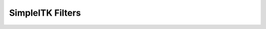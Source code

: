 .. _lbl_filter:

SimpleITK Filters
=================

.. list-table::
   :widths: 50 100
   :stub-columns: 1
   :header-rows: 1

   * - Filter Name
     - Brief Description
   * - `AbsImageFilter <https://www.itk.org/Doxygen/html/classitk_1_1AbsImageFilter.html>`_
     - Computes the absolute value of each pixel.
   * - `AbsoluteValueDifferenceImageFilter <https://www.itk.org/Doxygen/html/classitk_1_1AbsoluteValueDifferenceImageFilter.html>`_
     - Implements pixel-wise the computation of absolute value difference.
   * - `AcosImageFilter <https://www.itk.org/Doxygen/html/classitk_1_1AcosImageFilter.html>`_
     - Computes the inverse cosine of each pixel.
   * - `AdaptiveHistogramEqualizationImageFilter <https://www.itk.org/Doxygen/html/classitk_1_1AdaptiveHistogramEqualizationImageFilter.html>`_
     - Power Law Adaptive Histogram Equalization.
   * - `AddImageFilter <https://www.itk.org/Doxygen/html/classitk_1_1AddImageFilter.html>`_
     - Pixel-wise addition of two images.
   * - `AdditiveGaussianNoiseImageFilter <https://www.itk.org/Doxygen/html/classitk_1_1AdditiveGaussianNoiseImageFilter.html>`_
     - Alter an image with additive Gaussian white noise.
   * - `AggregateLabelMapFilter <https://www.itk.org/Doxygen/html/classitk_1_1AggregateLabelMapFilter.html>`_
     - Collapses all labels into the first label.
   * - `AndImageFilter <https://www.itk.org/Doxygen/html/classitk_1_1AndImageFilter.html>`_
     - Implements the AND bitwise operator pixel-wise between two images.
   * - `AntiAliasBinaryImageFilter <https://www.itk.org/Doxygen/html/classitk_1_1AntiAliasBinaryImageFilter.html>`_
     - A method for estimation of a surface from a binary volume.
   * - `ApproximateSignedDistanceMapImageFilter <https://www.itk.org/Doxygen/html/classitk_1_1ApproximateSignedDistanceMapImageFilter.html>`_
     - Create a map of the approximate signed distance from the boundaries of a binary image.
   * - `AsinImageFilter <https://www.itk.org/Doxygen/html/classitk_1_1AsinImageFilter.html>`_
     - Computes the sine of each pixel.
   * - `Atan2ImageFilter <https://www.itk.org/Doxygen/html/classitk_1_1Atan2ImageFilter.html>`_
     - Computes two argument inverse tangent.
   * - `AtanImageFilter <https://www.itk.org/Doxygen/html/classitk_1_1AtanImageFilter.html>`_
     - Computes the one-argument inverse tangent of each pixel.
   * - `BSplineDecompositionImageFilter <https://www.itk.org/Doxygen/html/classitk_1_1BSplineDecompositionImageFilter.html>`_
     - Calculates the B-Spline coefficients of an image. Spline order may be from 0 to 5.
   * - `BilateralImageFilter <https://www.itk.org/Doxygen/html/classitk_1_1BilateralImageFilter.html>`_
     - Blurs an image while preserving edges.
   * - `BinShrinkImageFilter <https://www.itk.org/Doxygen/html/classitk_1_1BinShrinkImageFilter.html>`_
     - Reduce the size of an image by an integer factor in each dimension while performing averaging of an input neighborhood.
   * - `BinaryClosingByReconstructionImageFilter <https://www.itk.org/Doxygen/html/classitk_1_1BinaryClosingByReconstructionImageFilter.html>`_
     - binary closing by reconstruction of an image.
   * - `BinaryContourImageFilter <https://www.itk.org/Doxygen/html/classitk_1_1BinaryContourImageFilter.html>`_
     - Labels the pixels on the border of the objects in a binary image.
   * - `BinaryDilateImageFilter <https://www.itk.org/Doxygen/html/classitk_1_1BinaryDilateImageFilter.html>`_
     - Fast binary dilation.
   * - `BinaryErodeImageFilter <https://www.itk.org/Doxygen/html/classitk_1_1BinaryErodeImageFilter.html>`_
     - Fast binary erosion.
   * - `BinaryFillholeImageFilter <https://www.itk.org/Doxygen/html/classitk_1_1BinaryFillholeImageFilter.html>`_
     - Remove holes not connected to the boundary of the image.
   * - `BinaryGrindPeakImageFilter <https://www.itk.org/Doxygen/html/classitk_1_1BinaryGrindPeakImageFilter.html>`_
     - Remove the objects not connected to the boundary of the image.
   * - `BinaryImageToLabelMapFilter <https://www.itk.org/Doxygen/html/classitk_1_1BinaryImageToLabelMapFilter.html>`_
     - Label the connected components in a binary image and produce a collection of label objects.
   * - `BinaryMagnitudeImageFilter <https://www.itk.org/Doxygen/html/classitk_1_1BinaryMagnitudeImageFilter.html>`_
     - Computes the square root of the sum of squares of corresponding input pixels.
   * - `BinaryMedianImageFilter <https://www.itk.org/Doxygen/html/classitk_1_1BinaryMedianImageFilter.html>`_
     - Applies a version of the median filter optimized for binary images.
   * - `BinaryMinMaxCurvatureFlowImageFilter <https://www.itk.org/Doxygen/html/classitk_1_1BinaryMinMaxCurvatureFlowImageFilter.html>`_
     - Denoise a binary image using min/max curvature flow.
   * - `BinaryMorphologicalClosingImageFilter <https://www.itk.org/Doxygen/html/classitk_1_1BinaryMorphologicalClosingImageFilter.html>`_
     - binary morphological closing of an image.
   * - `BinaryMorphologicalOpeningImageFilter <https://www.itk.org/Doxygen/html/classitk_1_1BinaryMorphologicalOpeningImageFilter.html>`_
     - binary morphological opening of an image.
   * - `BinaryNotImageFilter <https://www.itk.org/Doxygen/html/classitk_1_1BinaryNotImageFilter.html>`_
     - Implements the BinaryNot logical operator pixel-wise between two images.
   * - `BinaryOpeningByReconstructionImageFilter <https://www.itk.org/Doxygen/html/classitk_1_1BinaryOpeningByReconstructionImageFilter.html>`_
     - binary morphological closing of an image.
   * - `BinaryProjectionImageFilter <https://www.itk.org/Doxygen/html/classitk_1_1BinaryProjectionImageFilter.html>`_
     - Binary projection.
   * - `BinaryReconstructionByDilationImageFilter <https://www.itk.org/Doxygen/html/classitk_1_1BinaryReconstructionByDilationImageFilter.html>`_
     - binary reconstruction by dilation of an image
   * - `BinaryReconstructionByErosionImageFilter <https://www.itk.org/Doxygen/html/classitk_1_1BinaryReconstructionByErosionImageFilter.html>`_
     - binary reconstruction by erosion of an image
   * - `BinaryThinningImageFilter <https://www.itk.org/Doxygen/html/classitk_1_1BinaryThinningImageFilter.html>`_
     - This filter computes one-pixel-wide edges of the input image.
   * - `BinaryThresholdImageFilter <https://www.itk.org/Doxygen/html/classitk_1_1BinaryThresholdImageFilter.html>`_
     - Binarize an input image by thresholding.
   * - `BinaryThresholdProjectionImageFilter <https://www.itk.org/Doxygen/html/classitk_1_1BinaryThresholdProjectionImageFilter.html>`_
     - BinaryThreshold projection.
   * - `BinomialBlurImageFilter <https://www.itk.org/Doxygen/html/classitk_1_1BinomialBlurImageFilter.html>`_
     - Performs a separable blur on each dimension of an image.
   * - `BitwiseNotImageFilter <https://www.itk.org/Doxygen/html/classitk_1_1UnaryFunctorImageFilter.html>`_
     - Implements pixel-wise generic operation on one image.
   * - `BlackTopHatImageFilter <https://www.itk.org/Doxygen/html/classitk_1_1BlackTopHatImageFilter.html>`_
     - Black top hat extracts local minima that are smaller than the structuring element.
   * - `BoundedReciprocalImageFilter <https://www.itk.org/Doxygen/html/classitk_1_1BoundedReciprocalImageFilter.html>`_
     - Computes 1/(1+x) for each pixel in the image.
   * - `BoxMeanImageFilter <https://www.itk.org/Doxygen/html/classitk_1_1BoxMeanImageFilter.html>`_
     - Implements a fast rectangular mean filter using the accumulator approach.
   * - `BoxSigmaImageFilter <https://www.itk.org/Doxygen/html/classitk_1_1BoxSigmaImageFilter.html>`_
     - Implements a fast rectangular sigma filter using the accumulator approach.
   * - `CannyEdgeDetectionImageFilter <https://www.itk.org/Doxygen/html/classitk_1_1CannyEdgeDetectionImageFilter.html>`_
     - This filter is an implementation of a Canny edge detector for scalar-valued images.
   * - `ChangeLabelImageFilter <https://www.itk.org/Doxygen/html/classitk_1_1ChangeLabelImageFilter.html>`_
     - Change Sets of Labels.
   * - `ChangeLabelLabelMapFilter <https://www.itk.org/Doxygen/html/classitk_1_1ChangeLabelLabelMapFilter.html>`_
     - Replace the label Ids of selected LabelObjects with new label Ids.
   * - `CheckerBoardImageFilter <https://www.itk.org/Doxygen/html/classitk_1_1CheckerBoardImageFilter.html>`_
     - Combines two images in a checkerboard pattern.
   * - `ClampImageFilter <https://www.itk.org/Doxygen/html/classitk_1_1ClampImageFilter.html>`_
     - Casts input pixels to output pixel type and clamps the output pixel values to a specified range.
   * - `ClosingByReconstructionImageFilter <https://www.itk.org/Doxygen/html/classitk_1_1ClosingByReconstructionImageFilter.html>`_
     - Closing by reconstruction of an image.
   * - `CoherenceEnhancingDiffusionImageFilter <https://www.itk.org/Doxygen/html/classitk_1_1CoherenceEnhancingDiffusionImageFilter.html>`_
     - Coherence enhanging diffusion and edge enhancing diffusion.
   * - `CollidingFrontsImageFilter <https://www.itk.org/Doxygen/html/classitk_1_1CollidingFrontsImageFilter.html>`_
     - Selects a region of space where two independent fronts run towards each other.
   * - `ComplexToImaginaryImageFilter <https://www.itk.org/Doxygen/html/classitk_1_1ComplexToImaginaryImageFilter.html>`_
     - Computes pixel-wise the imaginary part of a complex image.
   * - `ComplexToModulusImageFilter <https://www.itk.org/Doxygen/html/classitk_1_1ComplexToModulusImageFilter.html>`_
     - Computes pixel-wise the Modulus of a complex image.
   * - `ComplexToPhaseImageFilter <https://www.itk.org/Doxygen/html/classitk_1_1ComplexToPhaseImageFilter.html>`_
     - Computes pixel-wise the modulus of a complex image.
   * - `ComplexToRealImageFilter <https://www.itk.org/Doxygen/html/classitk_1_1ComplexToRealImageFilter.html>`_
     - Computes pixel-wise the real(x) part of a complex image.
   * - `ComposeImageFilter <https://www.itk.org/Doxygen/html/classitk_1_1ComposeImageFilter.html>`_
     - ComposeImageFilter combine several scalar images into a multicomponent image.
   * - `ConfidenceConnectedImageFilter <https://www.itk.org/Doxygen/html/classitk_1_1ConfidenceConnectedImageFilter.html>`_
     - Segment pixels with similar statistics using connectivity.
   * - `ConnectedComponentImageFilter <https://www.itk.org/Doxygen/html/classitk_1_1ConnectedComponentImageFilter.html>`_
     - Label the objects in a binary image.
   * - `ConnectedThresholdImageFilter <https://www.itk.org/Doxygen/html/classitk_1_1ConnectedThresholdImageFilter.html>`_
     - Label pixels that are connected to a seed and lie within a range of values.
   * - `ConstantPadImageFilter <https://www.itk.org/Doxygen/html/classitk_1_1ConstantPadImageFilter.html>`_
     - Increase the image size by padding with a constant value.
   * - `ConvolutionImageFilter <https://www.itk.org/Doxygen/html/classitk_1_1ConvolutionImageFilter.html>`_
     - Convolve a given image with an arbitrary image kernel.
   * - `CosImageFilter <https://www.itk.org/Doxygen/html/classitk_1_1CosImageFilter.html>`_
     - Computes the cosine of each pixel.
   * - `CropImageFilter <https://www.itk.org/Doxygen/html/classitk_1_1CropImageFilter.html>`_
     - Decrease the image size by cropping the image by an itk::Size at both the upper and lower bounds of the largest possible region.
   * - `CurvatureAnisotropicDiffusionImageFilter <https://www.itk.org/Doxygen/html/classitk_1_1CurvatureAnisotropicDiffusionImageFilter.html>`_
   * - `CurvatureFlowImageFilter <https://www.itk.org/Doxygen/html/classitk_1_1CurvatureFlowImageFilter.html>`_
     - Denoise an image using curvature driven flow.
   * - `CyclicShiftImageFilter <https://www.itk.org/Doxygen/html/classitk_1_1CyclicShiftImageFilter.html>`_
     - Perform a cyclic spatial shift of image intensities on the image grid.
   * - `DanielssonDistanceMapImageFilter <https://www.itk.org/Doxygen/html/classitk_1_1DanielssonDistanceMapImageFilter.html>`_
     - This filter computes the distance map of the input image as an approximation with pixel accuracy to the Euclidean distance.
   * - `DemonsRegistrationFilter <https://www.itk.org/Doxygen/html/classitk_1_1DemonsRegistrationFilter.html>`_
     - Deformably register two images using the demons algorithm.
   * - `DerivativeImageFilter <https://www.itk.org/Doxygen/html/classitk_1_1DerivativeImageFilter.html>`_
     - Computes the directional derivative of an image. The directional derivative at each pixel location is computed by convolution with a derivative operator of user-specified order.
   * - `DiffeomorphicDemonsRegistrationFilter <https://www.itk.org/Doxygen/html/classitk_1_1DiffeomorphicDemonsRegistrationFilter.html>`_
     - Deformably register two images using a diffeomorphic demons algorithm.
   * - `DilateObjectMorphologyImageFilter <https://www.itk.org/Doxygen/html/classitk_1_1DilateObjectMorphologyImageFilter.html>`_
     - dilation of an object in an image
   * - `DiscreteGaussianDerivativeImageFilter <https://www.itk.org/Doxygen/html/classitk_1_1DiscreteGaussianDerivativeImageFilter.html>`_
     - Calculates image derivatives using discrete derivative gaussian kernels. This filter calculates Gaussian derivative by separable convolution of an image and a discrete Gaussian derivative operator (kernel).
   * - `DiscreteGaussianImageFilter <https://www.itk.org/Doxygen/html/classitk_1_1DiscreteGaussianImageFilter.html>`_
     - Blurs an image by separable convolution with discrete gaussian kernels. This filter performs Gaussian blurring by separable convolution of an image and a discrete Gaussian operator (kernel).
   * - `DisplacementFieldJacobianDeterminantFilter <https://www.itk.org/Doxygen/html/classitk_1_1DisplacementFieldJacobianDeterminantFilter.html>`_
     - Computes a scalar image from a vector image (e.g., deformation field) input, where each output scalar at each pixel is the Jacobian determinant of the vector field at that location. This calculation is correct in the case where the vector image is a "displacement" from the current location. The computation for the jacobian determinant is: det[ dT/dx ] = det[ I + du/dx ].
   * - `DivideFloorImageFilter <https://www.itk.org/Doxygen/html/classitk_1_1BinaryFunctorImageFilter.html>`_
     - Implements pixel-wise generic operation of two images, or of an image and a constant.
   * - `DivideImageFilter <https://www.itk.org/Doxygen/html/classitk_1_1DivideImageFilter.html>`_
     - Pixel-wise division of two images.
   * - `DivideRealImageFilter <https://www.itk.org/Doxygen/html/classitk_1_1BinaryFunctorImageFilter.html>`_
     - Implements pixel-wise generic operation of two images, or of an image and a constant.
   * - `DoubleThresholdImageFilter <https://www.itk.org/Doxygen/html/classitk_1_1DoubleThresholdImageFilter.html>`_
     - Binarize an input image using double thresholding.
   * - `EdgePotentialImageFilter <https://www.itk.org/Doxygen/html/classitk_1_1EdgePotentialImageFilter.html>`_
     - Computes the edge potential of an image from the image gradient.
   * - `EqualImageFilter <https://www.itk.org/Doxygen/html/classitk_1_1BinaryFunctorImageFilter.html>`_
     - Implements pixel-wise generic operation of two images, or of an image and a constant.
   * - `ErodeObjectMorphologyImageFilter <https://www.itk.org/Doxygen/html/classitk_1_1ErodeObjectMorphologyImageFilter.html>`_
     - Erosion of an object in an image.
   * - `ExpImageFilter <https://www.itk.org/Doxygen/html/classitk_1_1ExpImageFilter.html>`_
     - Computes the exponential function of each pixel.
   * - `ExpNegativeImageFilter <https://www.itk.org/Doxygen/html/classitk_1_1ExpNegativeImageFilter.html>`_
     - Computes the function exp(-K.x) for each input pixel.
   * - `ExpandImageFilter <https://www.itk.org/Doxygen/html/classitk_1_1ExpandImageFilter.html>`_
     - Expand the size of an image by an integer factor in each dimension.
   * - `ExtractImageFilter <https://www.itk.org/Doxygen/html/classitk_1_1ExtractImageFilter.html>`_
     - Decrease the image size by cropping the image to the selected region bounds.
   * - `FFTConvolutionImageFilter <https://www.itk.org/Doxygen/html/classitk_1_1FFTConvolutionImageFilter.html>`_
     - Convolve a given image with an arbitrary image kernel using multiplication in the Fourier domain.
   * - `FFTNormalizedCorrelationImageFilter <https://www.itk.org/Doxygen/html/classitk_1_1FFTNormalizedCorrelationImageFilter.html>`_
     - Calculate normalized cross correlation using FFTs.
   * - `FFTPadImageFilter <https://www.itk.org/Doxygen/html/classitk_1_1FFTPadImageFilter.html>`_
     - Pad an image to make it suitable for an FFT transformation.
   * - `FFTShiftImageFilter <https://www.itk.org/Doxygen/html/classitk_1_1FFTShiftImageFilter.html>`_
     - Shift the zero-frequency components of a Fourier transform to the center of the image.
   * - `FastApproximateRankImageFilter <https://www.itk.org/Doxygen/html/classitk_1_1FastApproximateRankImageFilter.html>`_
     - A separable rank filter.
   * - `FastMarchingBaseImageFilter <https://www.itk.org/Doxygen/html/classitk_1_1FastMarchingImageFilterBase.html>`_
     - Apply the Fast Marching method to solve an Eikonal equation on an image.
   * - `FastMarchingImageFilter <https://www.itk.org/Doxygen/html/classitk_1_1FastMarchingImageFilter.html>`_
     - Solve an Eikonal equation using Fast Marching.
   * - `FastMarchingUpwindGradientImageFilter <https://www.itk.org/Doxygen/html/classitk_1_1FastMarchingUpwindGradientImageFilter.html>`_
     - Generates the upwind gradient field of fast marching arrival times.
   * - `FastSymmetricForcesDemonsRegistrationFilter <https://www.itk.org/Doxygen/html/classitk_1_1FastSymmetricForcesDemonsRegistrationFilter.html>`_
     - Deformably register two images using a symmetric forces demons algorithm.
   * - `FlipImageFilter <https://www.itk.org/Doxygen/html/classitk_1_1FlipImageFilter.html>`_
     - Flips an image across user specified axes.
   * - `ForwardFFTImageFilter <https://www.itk.org/Doxygen/html/classitk_1_1ForwardFFTImageFilter.html>`_
     - Base class for forward Fast Fourier Transform .
   * - `GaborImageSource <https://www.itk.org/Doxygen/html/classitk_1_1GaborImageSource.html>`_
     - Generate an n-dimensional image of a Gabor filter.
   * - `GaussianImageSource <https://www.itk.org/Doxygen/html/classitk_1_1GaussianImageSource.html>`_
     - Generate an n-dimensional image of a Gaussian.
   * - `GeodesicActiveContourLevelSetImageFilter <https://www.itk.org/Doxygen/html/classitk_1_1GeodesicActiveContourLevelSetImageFilter.html>`_
     - Segments structures in images based on a user supplied edge potential map.
   * - `GradientAnisotropicDiffusionImageFilter <https://www.itk.org/Doxygen/html/classitk_1_1GradientAnisotropicDiffusionImageFilter.html>`_
   * - `GradientImageFilter <https://www.itk.org/Doxygen/html/classitk_1_1GradientImageFilter.html>`_
     - Computes the gradient of an image using directional derivatives.
   * - `GradientMagnitudeImageFilter <https://www.itk.org/Doxygen/html/classitk_1_1GradientMagnitudeImageFilter.html>`_
     - Computes the gradient magnitude of an image region at each pixel.
   * - `GradientMagnitudeRecursiveGaussianImageFilter <https://www.itk.org/Doxygen/html/classitk_1_1GradientMagnitudeRecursiveGaussianImageFilter.html>`_
     - Computes the Magnitude of the Gradient of an image by convolution with the first derivative of a Gaussian.
   * - `GradientRecursiveGaussianImageFilter <https://www.itk.org/Doxygen/html/classitk_1_1GradientRecursiveGaussianImageFilter.html>`_
     - Computes the gradient of an image by convolution with the first derivative of a Gaussian.
   * - `GrayscaleConnectedClosingImageFilter <https://www.itk.org/Doxygen/html/classitk_1_1GrayscaleConnectedClosingImageFilter.html>`_
     - Enhance pixels associated with a dark object (identified by a seed pixel) where the dark object is surrounded by a brigher object.
   * - `GrayscaleConnectedOpeningImageFilter <https://www.itk.org/Doxygen/html/classitk_1_1GrayscaleConnectedOpeningImageFilter.html>`_
     - Enhance pixels associated with a bright object (identified by a seed pixel) where the bright object is surrounded by a darker object.
   * - `GrayscaleDilateImageFilter <https://www.itk.org/Doxygen/html/classitk_1_1GrayscaleDilateImageFilter.html>`_
     - Grayscale dilation of an image.
   * - `GrayscaleErodeImageFilter <https://www.itk.org/Doxygen/html/classitk_1_1GrayscaleErodeImageFilter.html>`_
     - Grayscale erosion of an image.
   * - `GrayscaleFillholeImageFilter <https://www.itk.org/Doxygen/html/classitk_1_1GrayscaleFillholeImageFilter.html>`_
     - Remove local minima not connected to the boundary of the image.
   * - `GrayscaleGeodesicDilateImageFilter <https://www.itk.org/Doxygen/html/classitk_1_1GrayscaleGeodesicDilateImageFilter.html>`_
     - geodesic gray scale dilation of an image
   * - `GrayscaleGeodesicErodeImageFilter <https://www.itk.org/Doxygen/html/classitk_1_1GrayscaleGeodesicErodeImageFilter.html>`_
     - geodesic gray scale erosion of an image
   * - `GrayscaleGrindPeakImageFilter <https://www.itk.org/Doxygen/html/classitk_1_1GrayscaleGrindPeakImageFilter.html>`_
     - Remove local maxima not connected to the boundary of the image.
   * - `GrayscaleMorphologicalClosingImageFilter <https://www.itk.org/Doxygen/html/classitk_1_1GrayscaleMorphologicalClosingImageFilter.html>`_
     - gray scale dilation of an image
   * - `GrayscaleMorphologicalOpeningImageFilter <https://www.itk.org/Doxygen/html/classitk_1_1GrayscaleMorphologicalOpeningImageFilter.html>`_
     - gray scale dilation of an image
   * - `GreaterEqualImageFilter <https://www.itk.org/Doxygen/html/classitk_1_1BinaryFunctorImageFilter.html>`_
     - Implements pixel-wise generic operation of two images, or of an image and a constant.
   * - `GreaterImageFilter <https://www.itk.org/Doxygen/html/classitk_1_1BinaryFunctorImageFilter.html>`_
     - Implements pixel-wise generic operation of two images, or of an image and a constant.
   * - `GridImageSource <https://www.itk.org/Doxygen/html/classitk_1_1GridImageSource.html>`_
     - Generate an n-dimensional image of a grid.
   * - `HConcaveImageFilter <https://www.itk.org/Doxygen/html/classitk_1_1HConcaveImageFilter.html>`_
     - Identify local minima whose depth below the baseline is greater than h.
   * - `HConvexImageFilter <https://www.itk.org/Doxygen/html/classitk_1_1HConvexImageFilter.html>`_
     - Identify local maxima whose height above the baseline is greater than h.
   * - `HMaximaImageFilter <https://www.itk.org/Doxygen/html/classitk_1_1HMaximaImageFilter.html>`_
     - Suppress local maxima whose height above the baseline is less than h.
   * - `HMinimaImageFilter <https://www.itk.org/Doxygen/html/classitk_1_1HMinimaImageFilter.html>`_
     - Suppress local minima whose depth below the baseline is less than h.
   * - `HalfHermitianToRealInverseFFTImageFilter <https://www.itk.org/Doxygen/html/classitk_1_1HalfHermitianToRealInverseFFTImageFilter.html>`_
     - Base class for specialized complex-to-real inverse Fast Fourier Transform .
   * - `HausdorffDistanceImageFilter <https://www.itk.org/Doxygen/html/classitk_1_1HausdorffDistanceImageFilter.html>`_
     - Computes the Hausdorff distance between the set of non-zero pixels of two images.
   * - `HistogramMatchingImageFilter <https://www.itk.org/Doxygen/html/classitk_1_1HistogramMatchingImageFilter.html>`_
     - Normalize the grayscale values between two images by histogram matching.
   * - `HuangThresholdImageFilter <https://www.itk.org/Doxygen/html/classitk_1_1HuangThresholdImageFilter.html>`_
     - Threshold an image using the Huang Threshold.
   * - `IntensityWindowingImageFilter <https://www.itk.org/Doxygen/html/classitk_1_1IntensityWindowingImageFilter.html>`_
     - Applies a linear transformation to the intensity levels of the input Image that are inside a user-defined interval. Values below this interval are mapped to a constant. Values over the interval are mapped to another constant.
   * - `IntermodesThresholdImageFilter <https://www.itk.org/Doxygen/html/classitk_1_1IntermodesThresholdImageFilter.html>`_
     - Threshold an image using the Intermodes Threshold.
   * - `InverseDeconvolutionImageFilter <https://www.itk.org/Doxygen/html/classitk_1_1InverseDeconvolutionImageFilter.html>`_
     - The direct linear inverse deconvolution filter.
   * - `InverseDisplacementFieldImageFilter <https://www.itk.org/Doxygen/html/classitk_1_1InverseDisplacementFieldImageFilter.html>`_
     - Computes the inverse of a displacement field.
   * - `InverseFFTImageFilter <https://www.itk.org/Doxygen/html/classitk_1_1InverseFFTImageFilter.html>`_
     - Base class for inverse Fast Fourier Transform .
   * - `InvertDisplacementFieldImageFilter <https://www.itk.org/Doxygen/html/classitk_1_1InvertDisplacementFieldImageFilter.html>`_
     - Iteratively estimate the inverse field of a displacement field.
   * - `InvertIntensityImageFilter <https://www.itk.org/Doxygen/html/classitk_1_1InvertIntensityImageFilter.html>`_
     - Invert the intensity of an image.
   * - `IsoContourDistanceImageFilter <https://www.itk.org/Doxygen/html/classitk_1_1IsoContourDistanceImageFilter.html>`_
     - Compute an approximate distance from an interpolated isocontour to the close grid points.
   * - `IsoDataThresholdImageFilter <https://www.itk.org/Doxygen/html/classitk_1_1IsoDataThresholdImageFilter.html>`_
     - Threshold an image using the IsoData Threshold.
   * - `IsolatedConnectedImageFilter <https://www.itk.org/Doxygen/html/classitk_1_1IsolatedConnectedImageFilter.html>`_
     - Label pixels that are connected to one set of seeds but not another.
   * - `IsolatedWatershedImageFilter <https://www.itk.org/Doxygen/html/classitk_1_1IsolatedWatershedImageFilter.html>`_
     - Isolate watershed basins using two seeds.
   * - `IterativeInverseDisplacementFieldImageFilter <https://www.itk.org/Doxygen/html/classitk_1_1IterativeInverseDisplacementFieldImageFilter.html>`_
     - Computes the inverse of a displacement field.
   * - `JoinSeriesImageFilter <https://www.itk.org/Doxygen/html/classitk_1_1JoinSeriesImageFilter.html>`_
     - Join N-D images into an (N+1)-D image.
   * - `KittlerIllingworthThresholdImageFilter <https://www.itk.org/Doxygen/html/classitk_1_1KittlerIllingworthThresholdImageFilter.html>`_
     - Threshold an image using the KittlerIllingworth Threshold.
   * - `LabelContourImageFilter <https://www.itk.org/Doxygen/html/classitk_1_1LabelContourImageFilter.html>`_
     - Labels the pixels on the border of the objects in a labeled image.
   * - `LabelImageToLabelMapFilter <https://www.itk.org/Doxygen/html/classitk_1_1LabelImageToLabelMapFilter.html>`_
     - convert a labeled image to a label collection image
   * - `LabelIntensityStatisticsImageFilter <https://www.itk.org/Doxygen/html/classitk_1_1LabelImageToStatisticsLabelMapFilter.html>`_
     - a convenient class to convert a label image to a label map and valuate the statistics attributes at once
   * - `LabelMapContourOverlayImageFilter <https://www.itk.org/Doxygen/html/classitk_1_1LabelMapContourOverlayImageFilter.html>`_
     - Apply a colormap to the contours (outlines) of each object in a label map and superimpose it on top of the feature image.
   * - `LabelMapMaskImageFilter <https://www.itk.org/Doxygen/html/classitk_1_1LabelMapMaskImageFilter.html>`_
     - Mask and image with a LabelMap .
   * - `LabelMapOverlayImageFilter <https://www.itk.org/Doxygen/html/classitk_1_1LabelMapOverlayImageFilter.html>`_
     - Apply a colormap to a label map and superimpose it on an image.
   * - `LabelMapToBinaryImageFilter <https://www.itk.org/Doxygen/html/classitk_1_1LabelMapToBinaryImageFilter.html>`_
     - Convert a LabelMap to a binary image.
   * - `LabelMapToLabelImageFilter <https://www.itk.org/Doxygen/html/classitk_1_1LabelMapToLabelImageFilter.html>`_
     - Converts a LabelMap to a labeled image.
   * - `LabelMapToRGBImageFilter <https://www.itk.org/Doxygen/html/classitk_1_1LabelMapToRGBImageFilter.html>`_
     - Convert a LabelMap to a colored image.
   * - `LabelOverlapMeasuresImageFilter <https://www.itk.org/Doxygen/html/classitk_1_1LabelOverlapMeasuresImageFilter.html>`_
     - Computes overlap measures between the set same set of labels of pixels of two images. Background is assumed to be 0.
   * - `LabelOverlayImageFilter <https://www.itk.org/Doxygen/html/classitk_1_1LabelOverlayImageFilter.html>`_
     - Apply a colormap to a label image and put it on top of the input image.
   * - `LabelSetDilateImageFilter <https://www.itk.org/Doxygen/html/classitk_1_1LabelSetDilateImageFilter.html>`_
     - Class for binary morphological erosion of label images.
   * - `LabelSetErodeImageFilter <https://www.itk.org/Doxygen/html/classitk_1_1LabelSetErodeImageFilter.html>`_
     - Class for binary morphological erosion of label images.
   * - `LabelShapeStatisticsImageFilter <https://www.itk.org/Doxygen/html/classitk_1_1LabelImageToShapeLabelMapFilter.html>`_
     - Converts a label image to a label map and valuates the shape attributes.
   * - `LabelStatisticsImageFilter <https://www.itk.org/Doxygen/html/classitk_1_1LabelStatisticsImageFilter.html>`_
     - Given an intensity image and a label map, compute min, max, variance and mean of the pixels associated with each label or segment.
   * - `LabelToRGBImageFilter <https://www.itk.org/Doxygen/html/classitk_1_1LabelToRGBImageFilter.html>`_
     - Apply a colormap to a label image.
   * - `LabelUniqueLabelMapFilter <https://www.itk.org/Doxygen/html/classitk_1_1LabelUniqueLabelMapFilter.html>`_
     - Make sure that the objects are not overlapping.
   * - `LabelVotingImageFilter <https://www.itk.org/Doxygen/html/classitk_1_1LabelVotingImageFilter.html>`_
     - This filter performs pixelwise voting among an arbitrary number of input images, where each of them represents a segmentation of the same scene (i.e., image).
   * - `LandweberDeconvolutionImageFilter <https://www.itk.org/Doxygen/html/classitk_1_1LandweberDeconvolutionImageFilter.html>`_
     - Deconvolve an image using the Landweber deconvolution algorithm.
   * - `LaplacianImageFilter <https://www.itk.org/Doxygen/html/classitk_1_1LaplacianImageFilter.html>`_
   * - `LaplacianRecursiveGaussianImageFilter <https://www.itk.org/Doxygen/html/classitk_1_1LaplacianRecursiveGaussianImageFilter.html>`_
     - Computes the Laplacian of Gaussian (LoG) of an image.
   * - `LaplacianSegmentationLevelSetImageFilter <https://www.itk.org/Doxygen/html/classitk_1_1LaplacianSegmentationLevelSetImageFilter.html>`_
     - Segments structures in images based on a second derivative image features.
   * - `LaplacianSharpeningImageFilter <https://www.itk.org/Doxygen/html/classitk_1_1LaplacianSharpeningImageFilter.html>`_
     - This filter sharpens an image using a Laplacian. LaplacianSharpening highlights regions of rapid intensity change and therefore highlights or enhances the edges. The result is an image that appears more in focus.
   * - `LessEqualImageFilter <https://www.itk.org/Doxygen/html/classitk_1_1BinaryFunctorImageFilter.html>`_
     - Implements pixel-wise generic operation of two images, or of an image and a constant.
   * - `LessImageFilter <https://www.itk.org/Doxygen/html/classitk_1_1BinaryFunctorImageFilter.html>`_
     - Implements pixel-wise generic operation of two images, or of an image and a constant.
   * - `LevelSetMotionRegistrationFilter <https://www.itk.org/Doxygen/html/classitk_1_1LevelSetMotionRegistrationFilter.html>`_
     - Deformably register two images using level set motion.
   * - `LiThresholdImageFilter <https://www.itk.org/Doxygen/html/classitk_1_1LiThresholdImageFilter.html>`_
     - Threshold an image using the Li Threshold.
   * - `Log10ImageFilter <https://www.itk.org/Doxygen/html/classitk_1_1Log10ImageFilter.html>`_
     - Computes the log10 of each pixel.
   * - `LogImageFilter <https://www.itk.org/Doxygen/html/classitk_1_1LogImageFilter.html>`_
     - Computes the log() of each pixel.
   * - `MagnitudeAndPhaseToComplexImageFilter <https://www.itk.org/Doxygen/html/classitk_1_1MagnitudeAndPhaseToComplexImageFilter.html>`_
     - Implements pixel-wise conversion of magnitude and phase data into complex voxels.
   * - `MaskImageFilter <https://www.itk.org/Doxygen/html/classitk_1_1MaskImageFilter.html>`_
     - Mask an image with a mask.
   * - `MaskNegatedImageFilter <https://www.itk.org/Doxygen/html/classitk_1_1MaskNegatedImageFilter.html>`_
     - Mask an image with the negation (or logical compliment) of a mask.
   * - `MaskedFFTNormalizedCorrelationImageFilter <https://www.itk.org/Doxygen/html/classitk_1_1MaskedFFTNormalizedCorrelationImageFilter.html>`_
     - Calculate masked normalized cross correlation using FFTs.
   * - `MaximumEntropyThresholdImageFilter <https://www.itk.org/Doxygen/html/classitk_1_1MaximumEntropyThresholdImageFilter.html>`_
     - Threshold an image using the MaximumEntropy Threshold.
   * - `MaximumImageFilter <https://www.itk.org/Doxygen/html/classitk_1_1MaximumImageFilter.html>`_
     - Implements a pixel-wise operator Max(a,b) between two images.
   * - `MaximumProjectionImageFilter <https://www.itk.org/Doxygen/html/classitk_1_1MaximumProjectionImageFilter.html>`_
     - Maximum projection.
   * - `MeanImageFilter <https://www.itk.org/Doxygen/html/classitk_1_1MeanImageFilter.html>`_
     - Applies an averaging filter to an image.
   * - `MeanProjectionImageFilter <https://www.itk.org/Doxygen/html/classitk_1_1MeanProjectionImageFilter.html>`_
     - Mean projection.
   * - `MedianImageFilter <https://www.itk.org/Doxygen/html/classitk_1_1MedianImageFilter.html>`_
     - Applies a median filter to an image.
   * - `MedianProjectionImageFilter <https://www.itk.org/Doxygen/html/classitk_1_1MedianProjectionImageFilter.html>`_
     - Median projection.
   * - `MergeLabelMapFilter <https://www.itk.org/Doxygen/html/classitk_1_1MergeLabelMapFilter.html>`_
     - Merges several Label Maps.
   * - `MinMaxCurvatureFlowImageFilter <https://www.itk.org/Doxygen/html/classitk_1_1MinMaxCurvatureFlowImageFilter.html>`_
     - Denoise an image using min/max curvature flow.
   * - `MinimumImageFilter <https://www.itk.org/Doxygen/html/classitk_1_1MinimumImageFilter.html>`_
     - Implements a pixel-wise operator Min(a,b) between two images.
   * - `MinimumMaximumImageFilter <https://www.itk.org/Doxygen/html/classitk_1_1MinimumMaximumImageFilter.html>`_
     - Computes the minimum and the maximum intensity values of an image.
   * - `MinimumProjectionImageFilter <https://www.itk.org/Doxygen/html/classitk_1_1MinimumProjectionImageFilter.html>`_
     - Minimum projection.
   * - `MirrorPadImageFilter <https://www.itk.org/Doxygen/html/classitk_1_1MirrorPadImageFilter.html>`_
     - Increase the image size by padding with replicants of the input image value.
   * - `ModulusImageFilter <https://www.itk.org/Doxygen/html/classitk_1_1ModulusImageFilter.html>`_
     - Computes the modulus (x % dividend) pixel-wise.
   * - `MomentsThresholdImageFilter <https://www.itk.org/Doxygen/html/classitk_1_1MomentsThresholdImageFilter.html>`_
     - Threshold an image using the Moments Threshold.
   * - `MorphologicalGradientImageFilter <https://www.itk.org/Doxygen/html/classitk_1_1MorphologicalGradientImageFilter.html>`_
     - gray scale dilation of an image
   * - `MorphologicalWatershedFromMarkersImageFilter <https://www.itk.org/Doxygen/html/classitk_1_1MorphologicalWatershedFromMarkersImageFilter.html>`_
     - Morphological watershed transform from markers.
   * - `MorphologicalWatershedImageFilter <https://www.itk.org/Doxygen/html/classitk_1_1MorphologicalWatershedImageFilter.html>`_
     - Watershed segmentation implementation with morphogical operators.
   * - `MultiLabelSTAPLEImageFilter <https://www.itk.org/Doxygen/html/classitk_1_1MultiLabelSTAPLEImageFilter.html>`_
     - This filter performs a pixelwise combination of an arbitrary number of input images, where each of them represents a segmentation of the same scene (i.e., image).
   * - `MultiplyImageFilter <https://www.itk.org/Doxygen/html/classitk_1_1MultiplyImageFilter.html>`_
     - Pixel-wise multiplication of two images.
   * - `N4BiasFieldCorrectionImageFilter <https://www.itk.org/Doxygen/html/classitk_1_1N4BiasFieldCorrectionImageFilter.html>`_
     - Implementation of the N4 bias field correction algorithm.
   * - `NaryAddImageFilter <https://www.itk.org/Doxygen/html/classitk_1_1NaryAddImageFilter.html>`_
     - Pixel-wise addition of N images.
   * - `NaryMaximumImageFilter <https://www.itk.org/Doxygen/html/classitk_1_1NaryMaximumImageFilter.html>`_
     - Computes the pixel-wise maximum of several images.
   * - `NeighborhoodConnectedImageFilter <https://www.itk.org/Doxygen/html/classitk_1_1NeighborhoodConnectedImageFilter.html>`_
     - Label pixels that are connected to a seed and lie within a neighborhood.
   * - `NoiseImageFilter <https://www.itk.org/Doxygen/html/classitk_1_1NoiseImageFilter.html>`_
     - Calculate the local noise in an image.
   * - `NormalizeImageFilter <https://www.itk.org/Doxygen/html/classitk_1_1NormalizeImageFilter.html>`_
     - Normalize an image by setting its mean to zero and variance to one.
   * - `NormalizeToConstantImageFilter <https://www.itk.org/Doxygen/html/classitk_1_1NormalizeToConstantImageFilter.html>`_
     - Scales image pixel intensities to make the sum of all pixels equal a user-defined constant.
   * - `NormalizedCorrelationImageFilter <https://www.itk.org/Doxygen/html/classitk_1_1NormalizedCorrelationImageFilter.html>`_
     - Computes the normalized correlation of an image and a template.
   * - `NotEqualImageFilter <https://www.itk.org/Doxygen/html/classitk_1_1BinaryFunctorImageFilter.html>`_
     - Implements pixel-wise generic operation of two images, or of an image and a constant.
   * - `NotImageFilter <https://www.itk.org/Doxygen/html/classitk_1_1NotImageFilter.html>`_
     - Implements the NOT logical operator pixel-wise on an image.
   * - `ObjectnessMeasureImageFilter <https://www.itk.org/Doxygen/html/classitk_1_1ObjectnessMeasureImageFilter.html>`_
     - Enhance M-dimensional objects in N-dimensional images.
   * - `OpeningByReconstructionImageFilter <https://www.itk.org/Doxygen/html/classitk_1_1OpeningByReconstructionImageFilter.html>`_
     - Opening by reconstruction of an image.
   * - `OrImageFilter <https://www.itk.org/Doxygen/html/classitk_1_1OrImageFilter.html>`_
     - Implements the OR bitwise operator pixel-wise between two images.
   * - `OtsuMultipleThresholdsImageFilter <https://www.itk.org/Doxygen/html/classitk_1_1OtsuMultipleThresholdsImageFilter.html>`_
     - Threshold an image using multiple Otsu Thresholds.
   * - `OtsuThresholdImageFilter <https://www.itk.org/Doxygen/html/classitk_1_1OtsuThresholdImageFilter.html>`_
     - Threshold an image using the Otsu Threshold.
   * - `PasteImageFilter <https://www.itk.org/Doxygen/html/classitk_1_1PasteImageFilter.html>`_
     - Paste an image into another image.
   * - `PatchBasedDenoisingImageFilter <https://www.itk.org/Doxygen/html/classitk_1_1PatchBasedDenoisingImageFilter.html>`_
     - Derived class implementing a specific patch-based denoising algorithm, as detailed below.
   * - `PermuteAxesImageFilter <https://www.itk.org/Doxygen/html/classitk_1_1PermuteAxesImageFilter.html>`_
     - Permutes the image axes according to a user specified order.
   * - `PhysicalPointImageSource <https://www.itk.org/Doxygen/html/classitk_1_1PhysicalPointImageSource.html>`_
     - Generate an image of the physical locations of each pixel.
   * - `PowImageFilter <https://www.itk.org/Doxygen/html/classitk_1_1PowImageFilter.html>`_
     - Computes the powers of 2 images.
   * - `ProjectedLandweberDeconvolutionImageFilter <https://www.itk.org/Doxygen/html/classitk_1_1ProjectedLandweberDeconvolutionImageFilter.html>`_
     - Deconvolve an image using the projected Landweber deconvolution algorithm.
   * - `RankImageFilter <https://www.itk.org/Doxygen/html/classitk_1_1RankImageFilter.html>`_
     - Rank filter of a greyscale image.
   * - `RealAndImaginaryToComplexImageFilter <https://www.itk.org/Doxygen/html/classitk_1_1ComposeImageFilter.html>`_
     - ComposeImageFilter combine several scalar images into a multicomponent image.
   * - `RealToHalfHermitianForwardFFTImageFilter <https://www.itk.org/Doxygen/html/classitk_1_1RealToHalfHermitianForwardFFTImageFilter.html>`_
     - Base class for specialized real-to-complex forward Fast Fourier Transform .
   * - `ReconstructionByDilationImageFilter <https://www.itk.org/Doxygen/html/classitk_1_1ReconstructionByDilationImageFilter.html>`_
     - grayscale reconstruction by dilation of an image
   * - `ReconstructionByErosionImageFilter <https://www.itk.org/Doxygen/html/classitk_1_1ReconstructionByErosionImageFilter.html>`_
     - grayscale reconstruction by erosion of an image
   * - `RecursiveGaussianImageFilter <https://www.itk.org/Doxygen/html/classitk_1_1RecursiveGaussianImageFilter.html>`_
     - Base class for computing IIR convolution with an approximation of a Gaussian kernel.
   * - `RegionOfInterestImageFilter <https://www.itk.org/Doxygen/html/classitk_1_1RegionOfInterestImageFilter.html>`_
     - Extract a region of interest from the input image.
   * - `RegionalMaximaImageFilter <https://www.itk.org/Doxygen/html/classitk_1_1RegionalMaximaImageFilter.html>`_
     - Produce a binary image where foreground is the regional maxima of the input image.
   * - `RegionalMinimaImageFilter <https://www.itk.org/Doxygen/html/classitk_1_1RegionalMinimaImageFilter.html>`_
     - Produce a binary image where foreground is the regional minima of the input image.
   * - `RelabelComponentImageFilter <https://www.itk.org/Doxygen/html/classitk_1_1RelabelComponentImageFilter.html>`_
     - Relabel the components in an image such that consecutive labels are used.
   * - `RelabelLabelMapFilter <https://www.itk.org/Doxygen/html/classitk_1_1RelabelLabelMapFilter.html>`_
     - This filter relabels the LabelObjects; the new labels are arranged consecutively with consideration for the background value.
   * - `RenyiEntropyThresholdImageFilter <https://www.itk.org/Doxygen/html/classitk_1_1RenyiEntropyThresholdImageFilter.html>`_
     - Threshold an image using the RenyiEntropy Threshold.
   * - `ResampleImageFilter <https://www.itk.org/Doxygen/html/classitk_1_1ResampleImageFilter.html>`_
     - Resample an image via a coordinate transform.
   * - `RescaleIntensityImageFilter <https://www.itk.org/Doxygen/html/classitk_1_1RescaleIntensityImageFilter.html>`_
     - Applies a linear transformation to the intensity levels of the input Image .
   * - `RichardsonLucyDeconvolutionImageFilter <https://www.itk.org/Doxygen/html/classitk_1_1RichardsonLucyDeconvolutionImageFilter.html>`_
     - Deconvolve an image using the Richardson-Lucy deconvolution algorithm.
   * - `RoundImageFilter <https://www.itk.org/Doxygen/html/classitk_1_1RoundImageFilter.html>`_
     - Rounds the value of each pixel.
   * - `SLICImageFilter <https://www.itk.org/Doxygen/html/classitk_1_1SLICImageFilter.html>`_
     - Simple Linear Iterative Clustering (SLIC) super-pixel segmentation.
   * - `STAPLEImageFilter <https://www.itk.org/Doxygen/html/classitk_1_1STAPLEImageFilter.html>`_
     - The STAPLE filter implements the Simultaneous Truth and Performance Level Estimation algorithm for generating ground truth volumes from a set of binary expert segmentations.
   * - `SaltAndPepperNoiseImageFilter <https://www.itk.org/Doxygen/html/classitk_1_1SaltAndPepperNoiseImageFilter.html>`_
     - Alter an image with fixed value impulse noise, often called salt and pepper noise.
   * - `ScalarChanAndVeseDenseLevelSetImageFilter <https://www.itk.org/Doxygen/html/classitk_1_1ScalarChanAndVeseDenseLevelSetImageFilter.html>`_
     - Dense implementation of the Chan and Vese multiphase level set image filter.
   * - `ScalarConnectedComponentImageFilter <https://www.itk.org/Doxygen/html/classitk_1_1ScalarConnectedComponentImageFilter.html>`_
     - A connected components filter that labels the objects in an arbitrary image. Two pixels are similar if they are within threshold of each other. Uses ConnectedComponentFunctorImageFilter .
   * - `ScalarImageKmeansImageFilter <https://www.itk.org/Doxygen/html/classitk_1_1ScalarImageKmeansImageFilter.html>`_
     - Classifies the intensity values of a scalar image using the K-Means algorithm.
   * - `ScalarToRGBColormapImageFilter <https://www.itk.org/Doxygen/html/classitk_1_1ScalarToRGBColormapImageFilter.html>`_
     - Implements pixel-wise intensity->rgb mapping operation on one image.
   * - `ShanbhagThresholdImageFilter <https://www.itk.org/Doxygen/html/classitk_1_1ShanbhagThresholdImageFilter.html>`_
     - Threshold an image using the Shanbhag Threshold.
   * - `ShapeDetectionLevelSetImageFilter <https://www.itk.org/Doxygen/html/classitk_1_1ShapeDetectionLevelSetImageFilter.html>`_
     - Segments structures in images based on a user supplied edge potential map.
   * - `ShiftScaleImageFilter <https://www.itk.org/Doxygen/html/classitk_1_1ShiftScaleImageFilter.html>`_
     - Shift and scale the pixels in an image.
   * - `ShotNoiseImageFilter <https://www.itk.org/Doxygen/html/classitk_1_1ShotNoiseImageFilter.html>`_
     - Alter an image with shot noise.
   * - `ShrinkImageFilter <https://www.itk.org/Doxygen/html/classitk_1_1ShrinkImageFilter.html>`_
     - Reduce the size of an image by an integer factor in each dimension.
   * - `SigmoidImageFilter <https://www.itk.org/Doxygen/html/classitk_1_1SigmoidImageFilter.html>`_
     - Computes the sigmoid function pixel-wise.
   * - `SignedDanielssonDistanceMapImageFilter <https://www.itk.org/Doxygen/html/classitk_1_1SignedDanielssonDistanceMapImageFilter.html>`_
   * - `SignedMaurerDistanceMapImageFilter <https://www.itk.org/Doxygen/html/classitk_1_1SignedMaurerDistanceMapImageFilter.html>`_
     - This filter calculates the Euclidean distance transform of a binary image in linear time for arbitrary dimensions.
   * - `SimilarityIndexImageFilter <https://www.itk.org/Doxygen/html/classitk_1_1SimilarityIndexImageFilter.html>`_
     - Measures the similarity between the set of non-zero pixels of two images.
   * - `SimpleContourExtractorImageFilter <https://www.itk.org/Doxygen/html/classitk_1_1SimpleContourExtractorImageFilter.html>`_
     - Computes an image of contours which will be the contour of the first image.
   * - `SinImageFilter <https://www.itk.org/Doxygen/html/classitk_1_1SinImageFilter.html>`_
     - Computes the sine of each pixel.
   * - `SliceImageFilter <https://www.itk.org/Doxygen/html/classitk_1_1SliceImageFilter.html>`_
     - Slices an image based on a starting index and a stopping index, and a step size.
   * - `SmoothingRecursiveGaussianImageFilter <https://www.itk.org/Doxygen/html/classitk_1_1SmoothingRecursiveGaussianImageFilter.html>`_
     - Computes the smoothing of an image by convolution with the Gaussian kernels implemented as IIR filters.
   * - `SobelEdgeDetectionImageFilter <https://www.itk.org/Doxygen/html/classitk_1_1SobelEdgeDetectionImageFilter.html>`_
     - A 2D or 3D edge detection using the Sobel operator.
   * - `SpeckleNoiseImageFilter <https://www.itk.org/Doxygen/html/classitk_1_1SpeckleNoiseImageFilter.html>`_
     - Alter an image with speckle (multiplicative) noise.
   * - `SqrtImageFilter <https://www.itk.org/Doxygen/html/classitk_1_1SqrtImageFilter.html>`_
     - Computes the square root of each pixel.
   * - `SquareImageFilter <https://www.itk.org/Doxygen/html/classitk_1_1SquareImageFilter.html>`_
     - Computes the square of the intensity values pixel-wise.
   * - `SquaredDifferenceImageFilter <https://www.itk.org/Doxygen/html/classitk_1_1SquaredDifferenceImageFilter.html>`_
     - Implements pixel-wise the computation of squared difference.
   * - `StandardDeviationProjectionImageFilter <https://www.itk.org/Doxygen/html/classitk_1_1StandardDeviationProjectionImageFilter.html>`_
     - Mean projection.
   * - `StatisticsImageFilter <https://www.itk.org/Doxygen/html/classitk_1_1StatisticsImageFilter.html>`_
     - Compute min. max, variance and mean of an Image .
   * - `StochasticFractalDimensionImageFilter <https://www.itk.org/Doxygen/html/classitk_1_1StochasticFractalDimensionImageFilter.html>`_
     - This filter computes the stochastic fractal dimension of the input image.
   * - `SubtractImageFilter <https://www.itk.org/Doxygen/html/classitk_1_1SubtractImageFilter.html>`_
     - Pixel-wise subtraction of two images.
   * - `SumProjectionImageFilter <https://www.itk.org/Doxygen/html/classitk_1_1SumProjectionImageFilter.html>`_
     - Sum projection.
   * - `SymmetricForcesDemonsRegistrationFilter <https://www.itk.org/Doxygen/html/classitk_1_1SymmetricForcesDemonsRegistrationFilter.html>`_
     - Deformably register two images using the demons algorithm.
   * - `TanImageFilter <https://www.itk.org/Doxygen/html/classitk_1_1TanImageFilter.html>`_
     - Computes the tangent of each input pixel.
   * - `TernaryAddImageFilter <https://www.itk.org/Doxygen/html/classitk_1_1TernaryAddImageFilter.html>`_
     - Pixel-wise addition of three images.
   * - `TernaryMagnitudeImageFilter <https://www.itk.org/Doxygen/html/classitk_1_1TernaryMagnitudeImageFilter.html>`_
     - Compute the pixel-wise magnitude of three images.
   * - `TernaryMagnitudeSquaredImageFilter <https://www.itk.org/Doxygen/html/classitk_1_1TernaryMagnitudeSquaredImageFilter.html>`_
     - Compute the pixel-wise squared magnitude of three images.
   * - `ThresholdImageFilter <https://www.itk.org/Doxygen/html/classitk_1_1ThresholdImageFilter.html>`_
     - Set image values to a user-specified value if they are below, above, or between simple threshold values.
   * - `ThresholdMaximumConnectedComponentsImageFilter <https://www.itk.org/Doxygen/html/classitk_1_1ThresholdMaximumConnectedComponentsImageFilter.html>`_
     - Finds the threshold value of an image based on maximizing the number of objects in the image that are larger than a given minimal size.
   * - `ThresholdSegmentationLevelSetImageFilter <https://www.itk.org/Doxygen/html/classitk_1_1ThresholdSegmentationLevelSetImageFilter.html>`_
     - Segments structures in images based on intensity values.
   * - `TikhonovDeconvolutionImageFilter <https://www.itk.org/Doxygen/html/classitk_1_1TikhonovDeconvolutionImageFilter.html>`_
     - An inverse deconvolution filter regularized in the Tikhonov sense.
   * - `TileImageFilter <https://www.itk.org/Doxygen/html/classitk_1_1TileImageFilter.html>`_
     - Tile multiple input images into a single output image.
   * - `TobogganImageFilter <https://www.itk.org/Doxygen/html/classitk_1_1TobogganImageFilter.html>`_
     - toboggan image segmentation The Toboggan segmentation takes a gradient magnitude image as input and produces an (over-)segmentation of the image based on connecting each pixel to a local minimum of gradient. It is roughly equivalent to a watershed segmentation of the lowest level.
   * - `TransformToDisplacementFieldFilter <https://www.itk.org/Doxygen/html/classitk_1_1TransformToDisplacementFieldFilter.html>`_
     - Generate a displacement field from a coordinate transform.
   * - `TriangleThresholdImageFilter <https://www.itk.org/Doxygen/html/classitk_1_1TriangleThresholdImageFilter.html>`_
     - Threshold an image using the Triangle Threshold.
   * - `UnaryMinusImageFilter <https://www.itk.org/Doxygen/html/classitk_1_1UnaryFunctorImageFilter.html>`_
     - Implements pixel-wise generic operation on one image.
   * - `UnsharpMaskImageFilter <https://www.itk.org/Doxygen/html/classitk_1_1UnsharpMaskImageFilter.html>`_
     - Edge enhancement filter.
   * - `ValuedRegionalMaximaImageFilter <https://www.itk.org/Doxygen/html/classitk_1_1ValuedRegionalMaximaImageFilter.html>`_
     - Transforms the image so that any pixel that is not a regional maxima is set to the minimum value for the pixel type. Pixels that are regional maxima retain their value.
   * - `ValuedRegionalMinimaImageFilter <https://www.itk.org/Doxygen/html/classitk_1_1ValuedRegionalMinimaImageFilter.html>`_
     - Transforms the image so that any pixel that is not a regional minima is set to the maximum value for the pixel type. Pixels that are regional minima retain their value.
   * - `VectorConfidenceConnectedImageFilter <https://www.itk.org/Doxygen/html/classitk_1_1VectorConfidenceConnectedImageFilter.html>`_
     - Segment pixels with similar statistics using connectivity.
   * - `VectorConnectedComponentImageFilter <https://www.itk.org/Doxygen/html/classitk_1_1VectorConnectedComponentImageFilter.html>`_
     - A connected components filter that labels the objects in a vector image. Two vectors are pointing similar directions if one minus their dot product is less than a threshold. Vectors that are 180 degrees out of phase are similar. Assumes that vectors are normalized.
   * - `VectorIndexSelectionCastImageFilter <https://www.itk.org/Doxygen/html/classitk_1_1VectorIndexSelectionCastImageFilter.html>`_
     - Extracts the selected index of the vector that is the input pixel type.
   * - `VectorMagnitudeImageFilter <https://www.itk.org/Doxygen/html/classitk_1_1VectorMagnitudeImageFilter.html>`_
     - Take an image of vectors as input and produce an image with the magnitude of those vectors.
   * - `VotingBinaryHoleFillingImageFilter <https://www.itk.org/Doxygen/html/classitk_1_1VotingBinaryHoleFillingImageFilter.html>`_
     - Fills in holes and cavities by applying a voting operation on each pixel.
   * - `VotingBinaryImageFilter <https://www.itk.org/Doxygen/html/classitk_1_1VotingBinaryImageFilter.html>`_
     - Applies a voting operation in a neighborhood of each pixel.
   * - `VotingBinaryIterativeHoleFillingImageFilter <https://www.itk.org/Doxygen/html/classitk_1_1VotingBinaryIterativeHoleFillingImageFilter.html>`_
     - Fills in holes and cavities by iteratively applying a voting operation.
   * - `WarpImageFilter <https://www.itk.org/Doxygen/html/classitk_1_1WarpImageFilter.html>`_
     - Warps an image using an input displacement field.
   * - `WhiteTopHatImageFilter <https://www.itk.org/Doxygen/html/classitk_1_1WhiteTopHatImageFilter.html>`_
     - White top hat extracts local maxima that are larger than the structuring element.
   * - `WienerDeconvolutionImageFilter <https://www.itk.org/Doxygen/html/classitk_1_1WienerDeconvolutionImageFilter.html>`_
     - The Wiener deconvolution image filter is designed to restore an image convolved with a blurring kernel while keeping noise enhancement to a minimum.
   * - `WrapPadImageFilter <https://www.itk.org/Doxygen/html/classitk_1_1WrapPadImageFilter.html>`_
     - Increase the image size by padding with replicants of the input image value.
   * - `XorImageFilter <https://www.itk.org/Doxygen/html/classitk_1_1XorImageFilter.html>`_
     - Computes the XOR bitwise operator pixel-wise between two images.
   * - `YenThresholdImageFilter <https://www.itk.org/Doxygen/html/classitk_1_1YenThresholdImageFilter.html>`_
     - Threshold an image using the Yen Threshold.
   * - `ZeroCrossingBasedEdgeDetectionImageFilter <https://www.itk.org/Doxygen/html/classitk_1_1ZeroCrossingBasedEdgeDetectionImageFilter.html>`_
     - This filter implements a zero-crossing based edge detecor.
   * - `ZeroCrossingImageFilter <https://www.itk.org/Doxygen/html/classitk_1_1ZeroCrossingImageFilter.html>`_
     - This filter finds the closest pixel to the zero-crossings (sign changes) in a signed itk::Image .
   * - `ZeroFluxNeumannPadImageFilter <https://www.itk.org/Doxygen/html/classitk_1_1ZeroFluxNeumannPadImageFilter.html>`_
     - Increase the image size by padding according to the zero-flux Neumann boundary condition.
